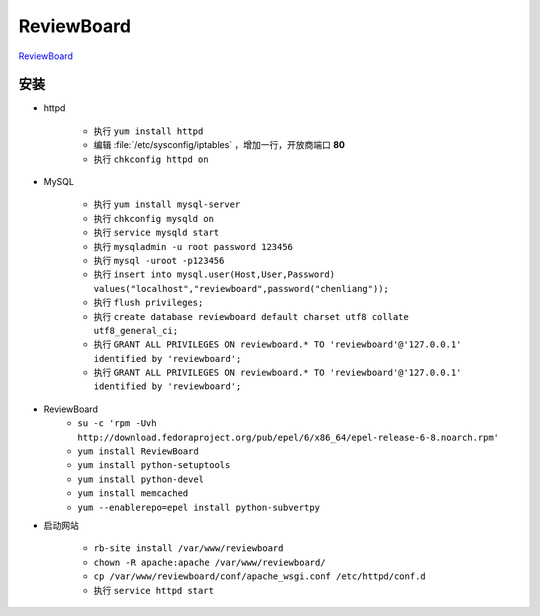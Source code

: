 ReviewBoard
===========

`ReviewBoard <https://www.reviewboard.org>`_

安装
----

* httpd
  
	* 执行 ``yum install httpd``
	* 编辑 :file:`/etc/sysconfig/iptables` ，增加一行，开放商端口 **80**
	* 执行 ``chkconfig httpd on``

* MySQL

	* 执行 ``yum install mysql-server``
	* 执行 ``chkconfig mysqld on``
	* 执行 ``service mysqld start``
	* 执行 ``mysqladmin -u root password 123456``
	* 执行 ``mysql -uroot -p123456``
	* 执行 ``insert into mysql.user(Host,User,Password) values("localhost","reviewboard",password("chenliang"));``
	* 执行 ``flush privileges;``
	* 执行 ``create database reviewboard default charset utf8 collate utf8_general_ci;``
	* 执行 ``GRANT ALL PRIVILEGES ON reviewboard.* TO 'reviewboard'@'127.0.0.1' identified by 'reviewboard';``
	* 执行 ``GRANT ALL PRIVILEGES ON reviewboard.* TO 'reviewboard'@'127.0.0.1' identified by 'reviewboard';``

* ReviewBoard
	* ``su -c 'rpm -Uvh http://download.fedoraproject.org/pub/epel/6/x86_64/epel-release-6-8.noarch.rpm'``
	* ``yum install ReviewBoard``
	* ``yum install python-setuptools``
	* ``yum install python-devel``
	* ``yum install memcached``
	* ``yum --enablerepo=epel install python-subvertpy``
	  
* 启动网站

	* ``rb-site install /var/www/reviewboard``
	* ``chown -R apache:apache /var/www/reviewboard/``
	* ``cp /var/www/reviewboard/conf/apache_wsgi.conf /etc/httpd/conf.d``
	* 执行 ``service httpd start``